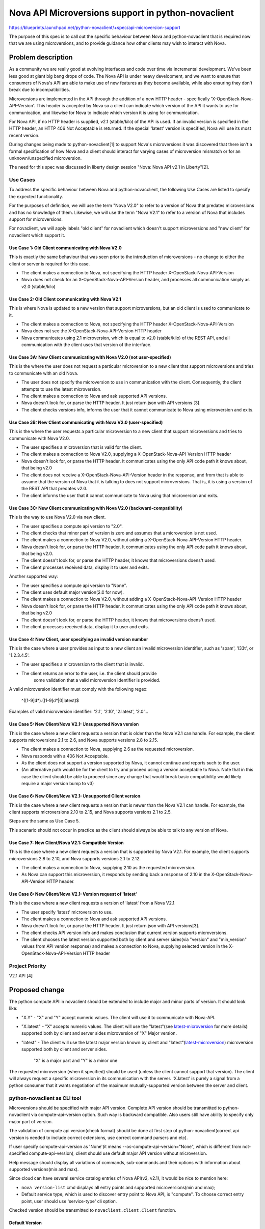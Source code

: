 ..
 This work is licensed under a Creative Commons Attribution 3.0 Unported
 License.

 http://creativecommons.org/licenses/by/3.0/legalcode

===================================================
Nova API Microversions support in python-novaclient
===================================================

https://blueprints.launchpad.net/python-novaclient/+spec/api-microversion-support

The purpose of this spec is to call out the specific behaviour between
Nova and python-novaclient that is required now that we are using
microversions, and to provide guidance how other clients may wish to
interact with Nova.

Problem description
===================
As a community we are really good at evolving interfaces and code over time
via incremental development. We've been less good at giant big bang drops of
code. The Nova API is under heavy development, and we want to ensure that
consumers of Nova's API are able to make use of new features as they become
available, while also ensuring they don't break due to incompatibilities.

Microversions are implemented in the API through the addition of a new HTTP
header - specifically 'X-OpenStack-Nova-API-Version'.  This header is
accepted by Nova so a client can indicate which version of the API it wants
to use for communication, and likewise for Nova to indicate which version
it is using for communication.

For Nova API, if no HTTP header is supplied, v2.1 (stable/kilo) of the API is
used. If an invalid version is specified in the HTTP header, an HTTP 406 Not
Acceptable is returned. If the special 'latest' version is specified, Nova
will use its most recent version.

During changes being made to python-novaclient[1] to support Nova's
microversions it was discovered that there isn't a formal specification of how
Nova and a client should interact for varying cases of microversion mismatch
or for an unknown/unspecified microversion.

The need for this spec was discussed in liberty design session
"Nova: Nova API v2.1 in Liberty"[2].

Use Cases
---------

To address the specific behaviour between Nova and python-novacclient, the
following Use Cases are listed to specify the expected functionality.

For the purposes of definition, we will use the term "Nova V2.0" to refer to
a version of Nova that predates microversions and has no knowledge of them.
Likewise, we will use the term "Nova V2.1" to refer to a version of Nova
that includes support for microversions.

For novaclient, we will apply labels "old client" for novaclient which doesn't
support microversions and "new client" for novaclient which support it.

Use Case 1: Old Client communicating with Nova V2.0
~~~~~~~~~~~~~~~~~~~~~~~~~~~~~~~~~~~~~~~~~~~~~~~~~~~
This is exactly the same behaviour that was seen prior to the introduction
of microversions - no change to either the client or server is required
for this case.

* The client makes a connection to Nova, not specifying the HTTP header
  X-OpenStack-Nova-API-Version
* Nova does not check for an X-OpenStack-Nova-API-Version header, and
  processes all communication simply as v2.0 (stable/kilo)


Use Case 2: Old Client communicating with Nova V2.1
~~~~~~~~~~~~~~~~~~~~~~~~~~~~~~~~~~~~~~~~~~~~~~~~~~~
This is where Nova is updated to a new version that support microversions,
but an old client is used to communicate to it.

* The client makes a connection to Nova, not specifying the HTTP header
  X-OpenStack-Nova-API-Version
* Nova does not see the X-OpenStack-Nova-API-Version HTTP header
* Nova communicates using 2.1 microversion, which is equal to v2.0
  (stable/kilo) of the REST API, and all communication with the client uses
  that version of the interface.


Use Case 3A: New Client communicating with Nova V2.0 (not user-specified)
~~~~~~~~~~~~~~~~~~~~~~~~~~~~~~~~~~~~~~~~~~~~~~~~~~~~~~~~~~~~~~~~~~~~~~~~~
This is the where the user does not request a particular microversion to a
new client that support microversions and tries to communicate with an old
Nova.

* The user does not specify the microversion to use in communication with
  the client.  Consequently, the client attempts to use the latest
  microversion.
* The client makes a connection to Nova and ask supported API versions.
* Nova doesn't look for, or parse the HTTP header. It just return json with
  API versions [3].
* The client checks versions info, informs the user that it cannot
  communicate to Nova using microversion and exits.


Use Case 3B: New Client communicating with Nova V2.0 (user-specified)
~~~~~~~~~~~~~~~~~~~~~~~~~~~~~~~~~~~~~~~~~~~~~~~~~~~~~~~~~~~~~~~~~~~~~
This is the where the user requests a particular microversion to a
new client that support microversions and tries to communicate with Nova V2.0.

* The user specifies a microversion that is valid for the client.
* The client makes a connection to Nova V2.0, supplying a
  X-OpenStack-Nova-API-Version HTTP header
* Nova doesn't look for, or parse the HTTP header. It communicates using
  the only API code path it knows about, that being v2.0
* The client does not receive a X-OpenStack-Nova-API-Version header in
  the response, and from that is able to assume that the version of Nova that
  it is talking to does not support microversions. That is, it is using
  a version of the REST API that predates v2.0.
* The client informs the user that it cannot communicate to Nova using that
  microversion and exits.

Use Case 3C: New Client communicating with Nova V2.0 (backward-compatibility)
~~~~~~~~~~~~~~~~~~~~~~~~~~~~~~~~~~~~~~~~~~~~~~~~~~~~~~~~~~~~~~~~~~~~~~~~~~~~~
This is the way to use Nova V2.0 via new client.

* The user specifies a compute api version to "2.0".
* The client checks that minor part of version is zero and assumes that a
  microversion is not used.
* The client makes a connection to Nova V2.0, without adding a
  X-OpenStack-Nova-API-Version HTTP header.
* Nova doesn't look for, or parse the HTTP header. It communicates using
  the only API code path it knows about, that being v2.0.
* The client doesn't look for, or parse the HTTP header, it knows that
  microversions doens't used.
* The client processes received data, display it to user and exits.

Another supported way:

* The user specifies a compute api version to "None".
* The client uses default major version(2.0 for now).
* The client makes a connection to Nova V2.0, without adding a
  X-OpenStack-Nova-API-Version HTTP header
* Nova doesn't look for, or parse the HTTP header. It communicates using
  the only API code path it knows about, that being v2.0
* The client doesn't look for, or parse the HTTP header, it knows that
  microversions doens't used.
* The client processes received data, display it to user and exits.


Use Case 4: New Client, user specifying an invalid version number
~~~~~~~~~~~~~~~~~~~~~~~~~~~~~~~~~~~~~~~~~~~~~~~~~~~~~~~~~~~~~~~~~
This is the case where a user provides as input to a new client an invalid
microversion identifier, such as 'spam', 'l33t', or '1.2.3.4.5'.

* The user specifies a microversion to the client that is invalid.
* The client returns an error to the user, i.e. the client should provide
   some validation that a valid microversion identifier is provided.

A valid microversion identifier must comply with the following regex:

  ^([1-9]\d*)\.([1-9]\d*|0|latest)$

Examples of valid microversion identifier: '2.1', '2.10', '2.latest', '2.0'...


Use Case 5: New Client/Nova V2.1: Unsupported Nova version
~~~~~~~~~~~~~~~~~~~~~~~~~~~~~~~~~~~~~~~~~~~~~~~~~~~~~~~~~~
This is the case where a new client requests a version that is older than the
Nova V2.1 can handle. For example, the client supports microversions
2.1 to 2.6, and Nova supports versions 2.8 to 2.15.

* The client makes a connection to Nova, supplying 2.6 as the requested
  microversion.
* Nova responds with a 406 Not Acceptable.
* As the client does not support a version supported by Nova, it cannot
  continue and reports such to the user.
* (An alternative path would be for the client to try and proceed using a
  version acceptable to Nova. Note that in this case the client should be
  able to proceed since any change that would break basic compatibility
  would likely require a major version bump to v3)


Use Case 6: New Client/Nova V2.1: Unsupported Client version
~~~~~~~~~~~~~~~~~~~~~~~~~~~~~~~~~~~~~~~~~~~~~~~~~~~~~~~~~~~~
This is the case where a new client requests a version that is newer than
the Nova V2.1 can handle.  For example, the client supports microversions
2.10 to 2.15, and Nova supports versions 2.1 to 2.5.

Steps are the same as Use Case 5.

This scenario should not occur in practice as the client should always
be able to talk to any version of Nova.


Use Case 7: New Client/Nova V2.1: Compatible Version
~~~~~~~~~~~~~~~~~~~~~~~~~~~~~~~~~~~~~~~~~~~~~~~~~~~~
This is the case where a new client requests a version that is supported
by Nova V2.1. For example, the client supports microversions 2.8 to 2.10, and
Nova supports versions 2.1 to 2.12.

* The client makes a connection to Nova, supplying 2.10 as the requested
  microversion.
* As Nova can support this microversion, it responds by sending back a
  response of 2.10 in the X-OpenStack-Nova-API-Version HTTP header.


Use Case 8: New Client/Nova V2.1: Version request of 'latest'
~~~~~~~~~~~~~~~~~~~~~~~~~~~~~~~~~~~~~~~~~~~~~~~~~~~~~~~~~~~~~
This is the case where a new client requests a version of 'latest' from a
Nova V2.1.

* The user specify 'latest' microversion to use.
* The client makes a connection to Nova and ask supported API versions.
* Nova doesn't look for, or parse the HTTP header. It just return json with
  API versions[3].
* The client checks API version info and makes conclusion that current version
  supports microversions.
* The client chooses the latest version supported both by client and server
  sides(via "version" and "min_version" values from API version response) and
  makes a connection to Nova, supplying selected version in the
  X-OpenStack-Nova-API-Version HTTP header

Project Priority
----------------
V2.1 API [4]

Proposed change
===============
The python compute API in novaclient should be extended to
include major and minor parts of version. It should look like:

* "X.Y" - "X" and "Y" accept numeric values. The client will use it to
  communicate with Nova-API.
* "X.latest" - "X" accepts numeric values. The client will use the "latest"(see
  `latest-microversion`_ for more details) supported both by client and server
  sides microversion of "X" Major version.
* "latest" - The client will use the latest major version known by client and
  "latest"(`latest-microversion`_) microversion supported both by client and
  server sides.

   "X" is a major part and "Y" is a minor one

The requested microversion (when it specified) should be used (unless
the client cannot support that version). The client will always
request a specific microversion in its communication with the
server. 'X.latest' is purely a signal from a python consumer that it
wants negotiation of the maximum mutually-supported version between
the server and client.

python-novaclient as CLI tool
-----------------------------
Microversions should be specified with major API version.
Complete API version should be transmitted to python-novaclient via
compute-api-version option. Such way is backward compatible. Also users still
have ability to specify only major part of version.

The validation of compute api version(check format) should be done at first
step of python-novaclient(correct api version is needed to include correct
extensions, use correct command parsers and etc).

If user specify compute-api-version as 'None'(it means
--os-compute-api-version="None", which is different from not-specified
compute-api-version), client should use default major API version without
microversion.

Help message should display all variations of commands, sub-commands and their
options with information about supported versions(min and max).

Since cloud can have several service catalog entries of Nova API(v2, v2.1), it
would be nice to mention here:

* ``nova version-list`` cmd displays all entry points and supported
  microversions(min and max);
* Default service type, which is used to discover entry point to Nova API, is
  "compute". To choose correct entry point, user should use 'service-type' cli
  option.

Checked version should be transmitted to ``novaclient.client.Client`` function.

Default Version
~~~~~~~~~~~~~~~
The default microversion should be changed to 'latest'. The goal of this
requirement is for python-novaclient / Nova communication to "just work" for
the user, and if possible, to use the most recent version of the REST API
possible, so that the user is able to make use of the latest functionality.

NOTE: this requirement is True only for python-novaclient as CLI tool, because
python-novaclient as a lib doesn't have default version and should not have it.

python-novaclient as a Python lib (novaclient.client entry point)
-----------------------------------------------------------------
Module ``novaclient.client`` is used as entry point to python-novaclient inside
other python libraries. The interface of this module should not be changed to
support backward compatibility.

``novaclient.client.Client`` function should accept a string value (the format
of version should be checked)[backward compatibility] or instance of
APIVersion object as a first argument.

python-novaclient should have a public way to check format of version to
simplify integration with other libraries.

If microversion(minor part of APIVersion) is specified, client should add
special header X-OpenStack-Nova-API-Version to each call and validate response
includes equal header too, which means API side supports microversions.

.. _latest-microversion:

"latest" microversion
~~~~~~~~~~~~~~~~~~~~~
"latest" microversion is a maximum version. Despite the fact that Nova-API
accepts value "latest" in the header, the client doesn't use such approach.
The client discovers the "latest" microversion supported by both API, client
sides and uses it in communication with Nova-API.

Discover should be processed by following steps:

* The client makes one extra call to Nova API - list all versions[3];
* The client finds info about current version by comparing obtained and used
  endpoint URLs;
* The client checks that current version supports microversions by checking
  values "min_version" and "version" of current version. If current version
  doesn't support microversions("min_version" and "version" are empty),
  the client raises an exception with this information.
* The client chooses latest microversion supported by both novaclient and
  Nova API.

NOTE: To decrease number of extra calls, the client should cache discovered
versions. Since different methods/API calls can have different "latest"
versions, each discovered versions should be cached with related method.

python-novaclient from developer side of view : adding new microverions
-----------------------------------------------------------------------
Each "versioned" method of ResourceManager should be labeled with specific
decorator. Such decorator should accept two arguments: start version and end
version (optional). Example:

.. code-block:: python

  from novaclient import api_versions
  from novaclient import base

  class SomeResourceManager(base.Manager)
      @api_version(min_version='2.0')
      def show(self, req, id):
          pass

      @api_versions.wrap(start_version='2.2', end_version='2.8')
      def show(self, req, id):
          pass

      @api_version(start_version='2.9')
      def show(self, req, id):
          pass

"versioned" commands should be labeled with decorator the same way as
ResourceManager's methods:

.. code-block:: python

  from novaclient import api_versions

  @api_versions.wraps("2.0")
  def do_some_show(cs, args):
      pass

  @api_versions.wraps(start_version='2.2', end_version='2.8')
  def do_some_show(cs, args):
      pass

  @api_versions.wraps(start_version='2.9')
  def do_some_show(cs, args):
      pass

"versioned" arguments should be used in such way:

.. code-block:: python

  from novaclient.openstack.common import cliutils

  @cliutils.arg('name', metavar='<name>', help='Name of thing.')
  @cliutils.arg(
      '--some-option',
      metavar='<some_option>',
      help='Some option.',
      start_version="2.2")
  @cliutils.arg(
      '--another-option',
      metavar='<another_option>',
      help='Another option.',
      start_version="2.2",
      end_version="2.9")
  def do_something(cs, args):
      pass

The example of implementation 2.2 microversion you can find here[5].

Alternatives
------------
One alternative to microversions is to not have them at all. What this would
result in would be a group of large changes happening simultaneously, resulting
in unpaired server/client versions not being compatible at all. It would also
result in less frequent, but larger incompatible API changes. And nobody wants
that.

Data model impact
-----------------
None. This change is isolated to the API code.

REST API impact
---------------
As described above, a new HTTP header would be accepted, and returned by
Nova.

If a client chose to use that header to request a specific version, Nova
would respond, either accepting the requested version for future communication,
or rejecting that version request as not being supportable.

If a client chose not to use that header, Nova would assume that the REST API
to be used would be v2.1 (that is, the same API that was present in the 'Kilo'
release). This is how the REST API works today.

Security impact
---------------
None

Notifications impact
--------------------
None

Other end user impact
---------------------
Clients that wish to use new features available over the REST API added since
the 'Kilo' release will need to start using this HTTP header.  The fact that
new features will only be added in new versions will encourage them to do so.

Performance Impact
------------------
None

Other deployer impact
---------------------
None

Developer impact
----------------
Any future changes to Nova's REST API (whether that be in the request or
any response) *must* result in a microversion update, and guarded in the code
appropriately.

Implementation
==============

Assignee(s)
-----------

Primary assignee:
::

  akurilin - Andrey Kurilin <andr.kurilin@gmail.com>

Work Items
----------
Complete the python-novaclient microversion implementation by:
    #. Chain of patches started from https://review.openstack.org/#/c/152569

Dependencies
============
None

Testing
=======
NovaClient's functional tests should cover as much as possible microverions.
Patch for V2.2[5] can be used as how-to for writing such tests.

Documentation Impact
====================
No specific documentation impact is identified that is not covered by existing
API change processes.

References
==========

* [0] http://specs.openstack.org/openstack/nova-specs/specs/kilo/implemented/api-microversions.html

* [1] https://review.openstack.org/#/c/152569/

* [2] https://etherpad.openstack.org/p/YVR-nova-api-2.1-in-liberty http://libertydesignsummit.sched.org/event/60da58ea4c57a2f25b2e1ed22213d6ce#.VXA9krxZ5Qt

* [3] https://github.com/openstack/nova/blob/master/doc/api_samples/versions/versions-get-resp.json

* [4] http://specs.openstack.org/openstack/nova-specs/priorities/liberty-priorities.html#v2-1-api

* [5] https://review.openstack.org/#/c/136458/
